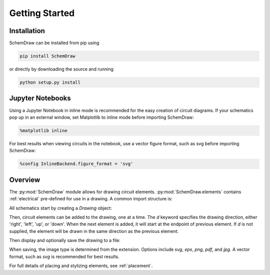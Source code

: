 Getting Started
===============

Installation
------------

SchemDraw can be installed from pip using

.. code-block:: bash

    pip install SchemDraw

or directly by downloading the source and running

.. code-block:: bash

    python setup.py install


Jupyter Notebooks
-----------------

Using a Jupyter Notebook in inline mode is recommended for the easy creation of circuit diagrams. 
If your schematics pop up in an external window, set Matplotlib to inline mode before importing SchemDraw:

.. code-block:: python

    %matplotlib inline

For best results when viewing circuits in the notebook, use a vector figure format, such as svg before importing SchemDraw:

.. code-block:: python

    %config InlineBackend.figure_format = 'svg'
    

Overview
---------

The :py:mod:`SchemDraw` module allows for drawing circuit elements.
:py:mod:`SchemDraw.elements` contains :ref:`electrical` pre-defined for
use in a drawing. A common import structure is:

.. jupyter-execute::

    import SchemDraw
    import SchemDraw.elements as e

All schematics start by creating a `Drawing` object:

.. jupyter-execute::
    :hide-output:

    d = SchemDraw.Drawing()
    
Then, circuit elements can be added to the drawing, one at a time.
The `d` keyword specifies the drawing direction, either 'right', 'left', 'up', or 'down'.
When the next element is added, it will start at the endpoint of previous element.
If `d` is not supplied, the element will be drawn in the same direction as the previous element.

.. jupyter-execute::
    :hide-output:

    d.add(e.RES, d='right', label='1$\Omega$')
    d.add(e.CAP, d='down', label='10$\mu$F')
    d.add(e.LINE, d='left')
    d.add(e.SOURCE_SIN, d='up', label='10V')

Then display and optionally save the drawing to a file:

.. jupyter-execute::

    d.draw()
    d.save('basic_rc.svg')

When saving, the image type is determined from the extension.
Options include `svg`, `eps`, `png`, `pdf`, and `jpg`.
A vector format, such as `svg` is recommended for best results.

For full details of placing and stylizing elements, see :ref:`placement`.

